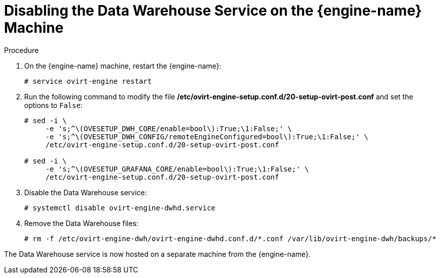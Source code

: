 :_content-type: PROCEDURE
[id="proc-disabling-the-data-warehouse-service"]
= Disabling the Data Warehouse Service on the {engine-name} Machine

.Procedure

. On the {engine-name} machine, restart the {engine-name}:
+
[source,terminal,subs="normal"]
----
# service ovirt-engine restart
----

. Run the following command to modify the file */etc/ovirt-engine-setup.conf.d/20-setup-ovirt-post.conf* and set the options to `False`:
+
[source,terminal,subs="normal"]
----
# sed -i \
     -e 's;^\(OVESETUP_DWH_CORE/enable=bool\):True;\1:False;' \
     -e 's;^\(OVESETUP_DWH_CONFIG/remoteEngineConfigured=bool\):True;\1:False;' \
     /etc/ovirt-engine-setup.conf.d/20-setup-ovirt-post.conf

# sed -i \
     -e 's;^\(OVESETUP_GRAFANA_CORE/enable=bool\):True;\1:False;' \
     /etc/ovirt-engine-setup.conf.d/20-setup-ovirt-post.conf
----

. Disable the Data Warehouse service:
+
[source,terminal,subs="normal"]
----
# systemctl disable ovirt-engine-dwhd.service
----

. Remove the Data Warehouse files:
+
[source,terminal,subs="normal"]
----
# rm -f /etc/ovirt-engine-dwh/ovirt-engine-dwhd.conf.d/\*.conf /var/lib/ovirt-engine-dwh/backups/*
----

The Data Warehouse service is now hosted on a separate machine from the {engine-name}.
